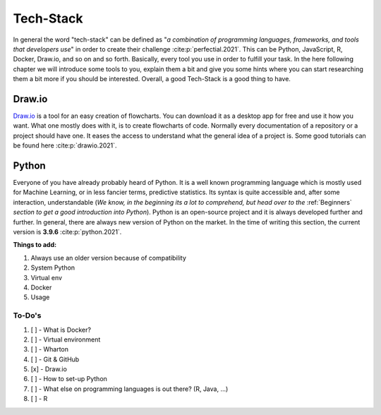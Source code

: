 ==========
Tech-Stack
==========

In general the word "tech-stack" can be defined as "*a combination of programming
languages, frameworks, and tools that developers use*" in order to create their
challenge :cite:p:`perfectial.2021`. This can be Python, JavaScript, R, Docker,
Draw.io, and so on and so forth. Basically, every tool you use in order to fulfill
your task. In the here following chapter we will introduce some tools to you,
explain them a bit and give you some hints where you can start researching them
a bit more if you should be interested. Overall, a good Tech-Stack is a good
thing to have.

Draw.io
#######

`Draw.io <draw.io>`_ is a tool for an easy creation of flowcharts. You can download
it as a desktop app for free and use it how you want. What one mostly does with it,
is to create flowcharts of code. Normally every documentation of a repository or
a project should have one. It eases the access to understand what the general idea
of a project is. Some good tutorials can be found here :cite:p:`drawio.2021`.

.. python_setup

Python
######

Everyone of you have already probably heard of Python. It is a well known
programming language which is mostly used for Machine Learning, or in less
fancier terms, predictive statistics. Its syntax is quite accessible and, after
some interaction, understandable (*We know, in the beginning its a lot to comprehend,
but head over to the* :ref:`Beginners` *section to get a good introduction into Python*).
Python is an open-source project and it is always developed further and further.
In general, there are always new version of Python on the market. In the time of
writing this section, the current version is **3.9.6** :cite:p:`python.2021`.

**Things to add:**

#. Always use an older version because of compatibility
#. System Python
#. Virtual env
#. Docker
#. Usage


To-Do's
=============

#. [ ] - What is Docker?
#. [ ] - Virtual environment
#. [ ] - Wharton
#. [ ] - Git & GitHub
#. [x] - Draw.io
#. [ ] - How to set-up Python
#. [ ] - What else on programming languages is out there? (R, Java, ...)
#. [ ] - R


.. bibliography:: _static/tech_stack.bib